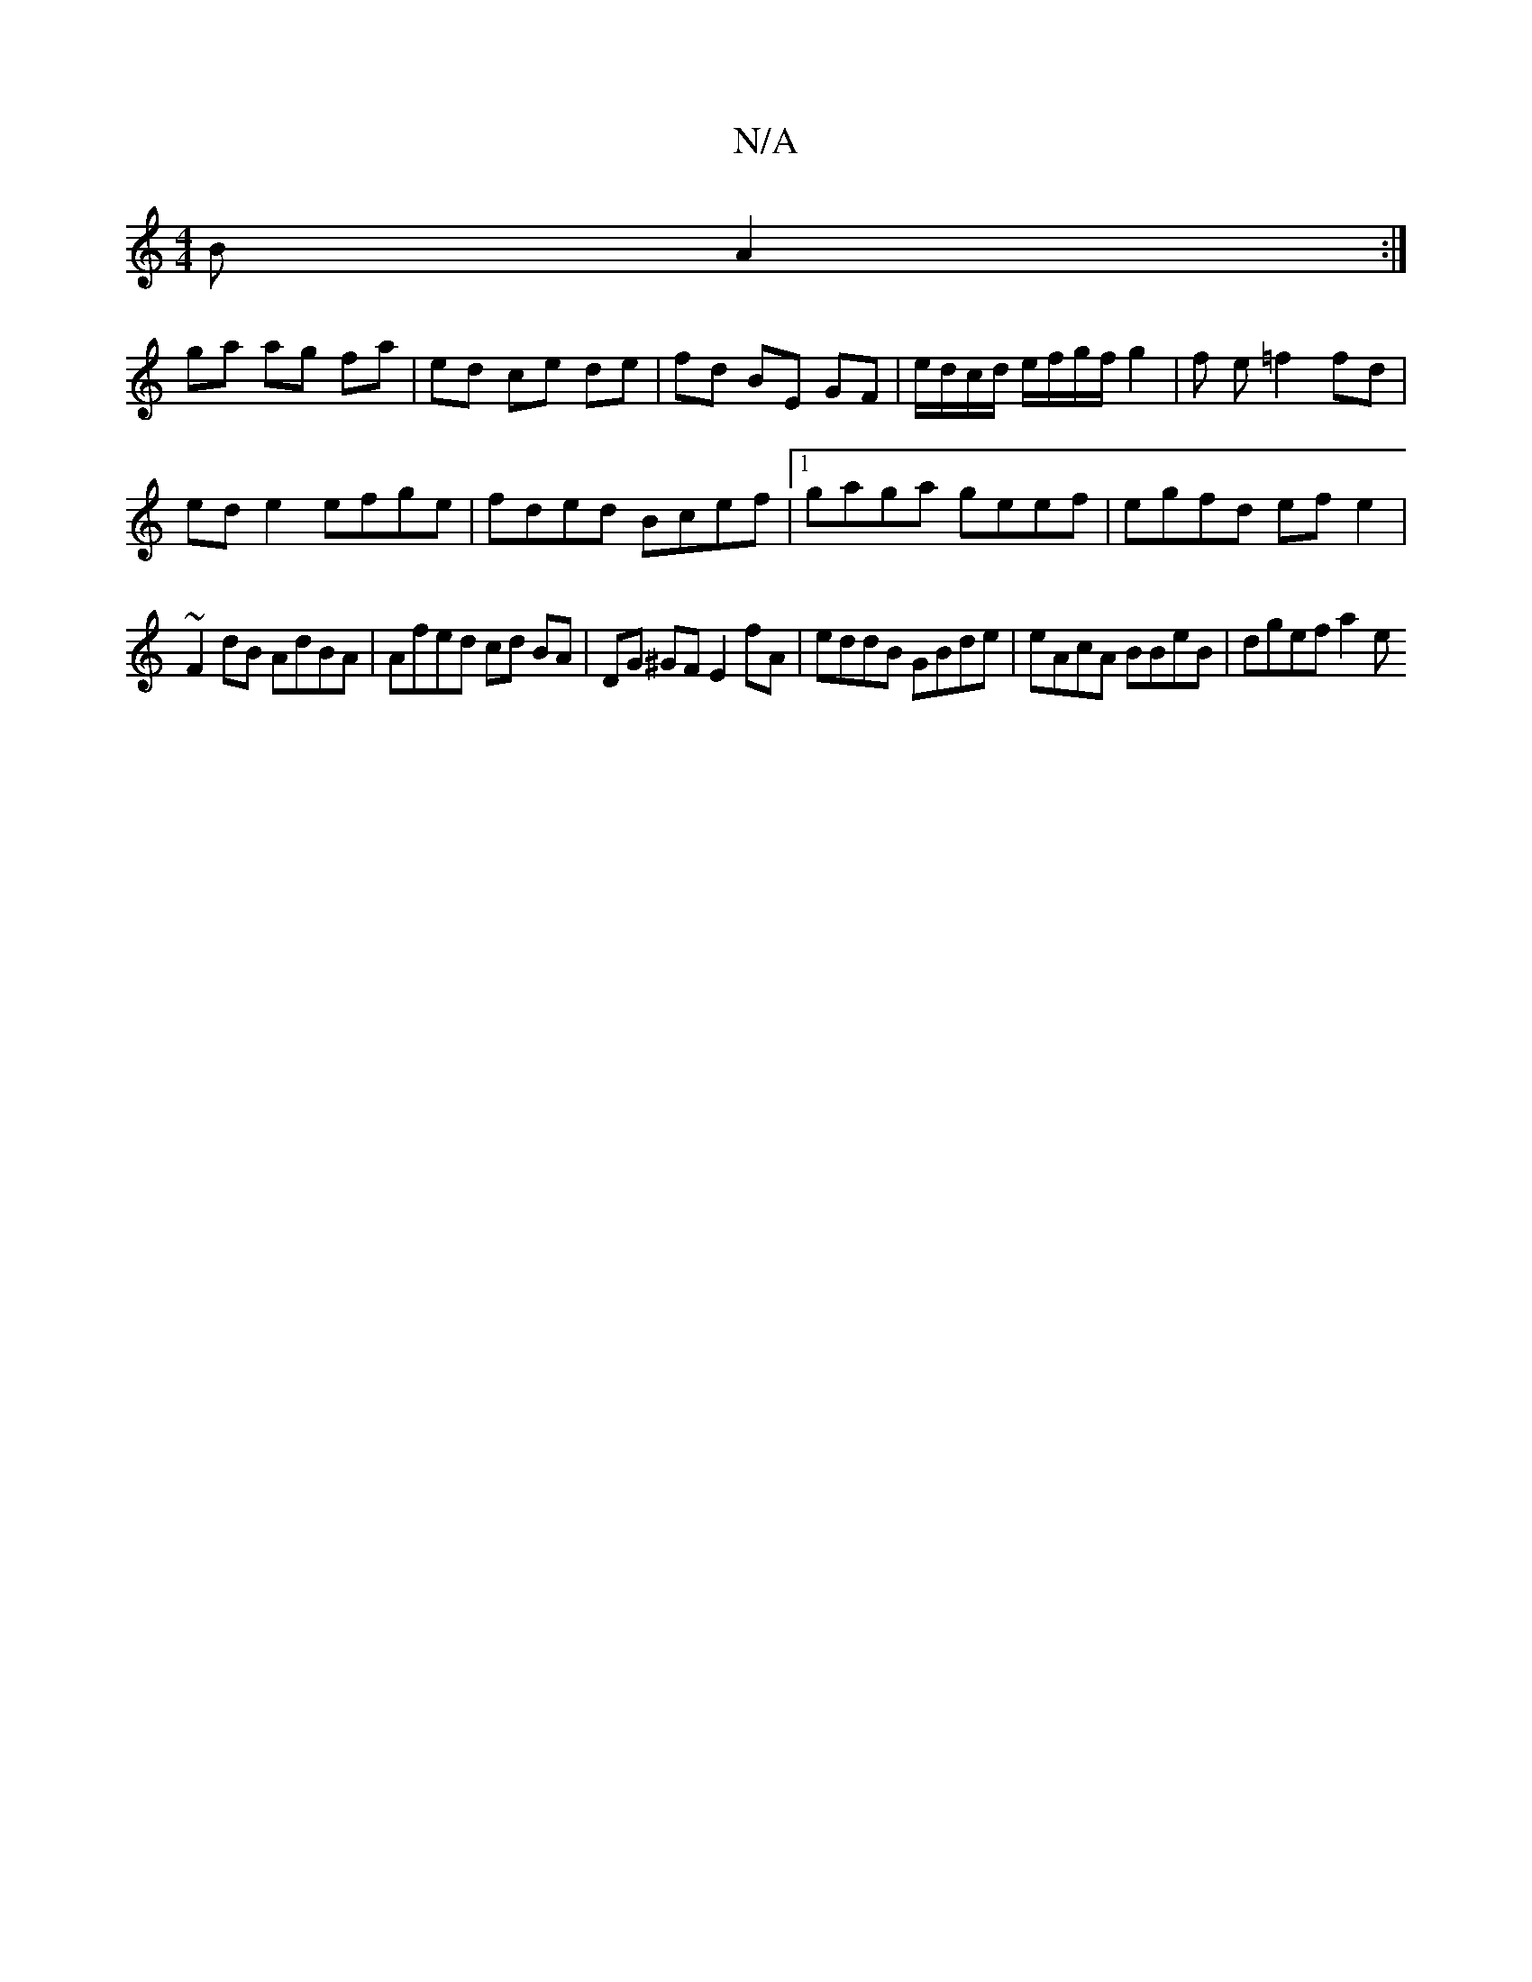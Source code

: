 X:1
T:N/A
M:4/4
R:N/A
K:Cmajor
2 B A2 :|
ga ag fa | ed ce de|fd BE GF | e/d/c/d/ e/f/g/f/ g2 |f e =f2 fd |
ed e2 efge|fded Bcef |1 gaga geef | egfd ef e2 |
~F2 dB AdBA | Afed cd BA | DG ^GF E2 fA | eddB GBde | eAcA BBeB | dgef a2 e